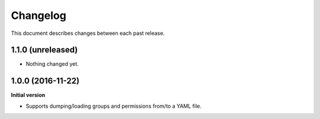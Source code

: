 Changelog
=========

This document describes changes between each past release.

1.1.0 (unreleased)
------------------

- Nothing changed yet.


1.0.0 (2016-11-22)
------------------

**Initial version**

- Supports dumping/loading groups and permissions from/to a YAML file.
